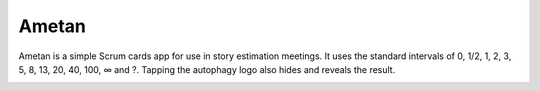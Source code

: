 Ametan
======

.. image:: http://scieldas.autophagy.io/licenses/MIT.png
   :target: LICENSE
   :alt: MIT License

Ametan is a simple Scrum cards app for use in story estimation meetings. It uses
the standard intervals of 0, 1/2, 1, 2, 3, 5, 8, 13, 20, 40, 100, ∞ and ?. Tapping
the autophagy logo also hides and reveals the result.

.. image:: seonu/_static/screenshot.png
    :alt: Ametan screenshot
    :align: center
